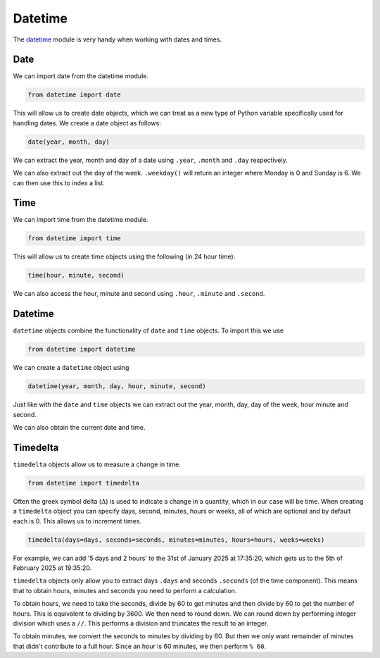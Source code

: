 .. role:: python(code)
   :language: python

Datetime
========

The `datetime <https://docs.python.org/3/library/datetime.html>`_  module is very handy when working with dates and times.

Date
----

We can import date from the datetime module.

.. code-block:: text

    from datetime import date

This will allow us to create date objects, which we can treat as a new type of Python variable specifically used for handling dates. We create a date object as follows:

.. code-block:: text

    date(year, month, day)

.. exec_code::
    :language: python

    from datetime import date

    d = date(2025, 1, 31) # 31st of January 2024
    print(d)

We can extract the year, month and day of a date using ``.year``, ``.month`` and ``.day`` respectively.

.. exec_code::
    :language: python

    from datetime import date

    d = date(2025, 1, 31) # 31st of January 2024
    print(d.year)
    print(d.month)
    print(d.day)

We can also extract out the day of the week. ``.weekday()`` will return an integer where Monday is 0 and Sunday is 6. We can then use this to index a list.

.. exec_code::
    :language: python

    from datetime import date

    days = ['Monday', 'Tuesday', 'Wednesday', 'Thursday', 'Friday', 'Saturday', 'Sunday']
    d = date(2025, 1, 31) # 31st of January 2024

    print(days[d.weekday()])

Time
----

We can import time from the datetime module.

.. code-block:: text

    from datetime import time

This will allow us to create time objects using the following (in 24 hour time):

.. code-block:: text
    
    time(hour, minute, second)

We can also access the hour, minute and second using ``.hour``, ``.minute`` and ``.second``. 

.. exec_code::
    :language: python

    from datetime import time

    t = time(17, 35, 20)
    print(t)
    print(t.hour)
    print(t.minute)
    print(t.second)

Datetime
--------

``datetime`` objects combine the functionality of ``date`` and ``time`` objects. To import this we use

.. code-block:: text

    from datetime import datetime

We can create a ``datetime`` object using

.. code-block:: text

    datetime(year, month, day, hour, minute, second)

.. exec_code::
    :language: python

    from datetime import datetime

    dt = datetime(2025, 1, 31, 17, 35, 20)
    print(dt)

Just like with the ``date`` and ``time`` objects we can extract out the year, month, day, day of the week, hour minute and second.

.. exec_code::
    :language: python

    from datetime import datetime

    days = ['Monday', 'Tuesday', 'Wednesday', 'Thursday', 'Friday', 'Saturday', 'Sunday']

    dt = datetime(2025, 1, 31, 17, 35, 20)
    print(dt.year)
    print(dt.month)
    print(dt.day)
    print(days[dt.weekday()])
    print(dt.hour)
    print(dt.minute)
    print(dt.second)

We can also obtain the current date and time.

.. exec_code::
    :language: python

    from datetime import datetime
    print(datetime.now())

Timedelta
---------

``timedelta`` objects allow us to measure a change in time.

.. code-block:: text

    from datetime import timedelta


Often the greek symbol delta (:math:`\Delta`) is used to indicate a change in a quantity, which in our case will be time. When creating a ``timedelta`` object you can specify days, second, minutes, hours or weeks, all of which are optional and by default each is 0. This allows us to increment times.

.. code-block:: text

    timedelta(days=days, seconds=seconds, minutes=minutes, hours=hours, weeks=weeks)

For example, we can add '5 days and 2 hours' to the 31st of January 2025 at 17:35:20, which gets us to the 5th of February 2025 at 19:35:20.

.. exec_code::
    :language: python

    from datetime import datetime, timedelta

    dt = datetime(2025, 1, 31, 17, 35, 20)
    delta = timedelta(days=5, hours=2)

    print(dt + delta)

``timedelta`` objects only allow you to extract days ``.days`` and seconds ``.seconds`` (of the time component). This means that to obtain hours, minutes and seconds you need to perform a calculation.

To obtain hours, we need to take the seconds, divide by 60 to get minutes and then divide by 60 to get the number of hours. This is equivalent to dividing by 3600. We then need to round down. We can round down by performing integer division which uses a ``//``. This performs a division and truncates the result to an integer.

To obtain minutes, we convert the seconds to minutes by dividing by 60. But then we only want remainder of minutes that didn't contribute to a full hour. Since an hour is 60 minutes, we then perform ``% 60``.

.. exec_code::
    :language: python

    from datetime import datetime, timedelta

    sunrise = datetime(2025, 1, 30, 6, 15, 30)
    sunset = datetime(2025, 1, 31, 20, 2, 00)
    delta = sunset - sunrise
    hours = delta.seconds//3600
    minutes = (delta.seconds // 60) % 60

    print('Time difference: {}'.format(delta))
    print('Days: {}'.format(delta.days))
    print('Hours: {}'.format(hours))
    print('Minutes: {}'.format(minutes))


.. dropdown:: Question 1
    :open:
    :color: info
    :icon: question

    We have previously seen how hours and minutes can be extracted from a timedelta object. Which of the following would allow you to extract seconds?

    A. 

     .. code-block:: python
    	
        seconds = delta.seconds

    B. 

     .. code-block:: python

        seconds = delta.seconds % 60

    C. 

     .. code-block:: python

        seconds = delta.seconds % 3600

    D. 

     .. code-block:: python

        seconds = (delta.seconds//3600) % 60

    E. 

     .. code-block:: python

        seconds = (delta.seconds//60) % 3600

    .. dropdown:: Solution
        :class-title: sd-font-weight-bold
        :color: dark

        To obtain seconds, we want the remainder of seconds that didn't contribute to a full minute. Since a minute is 60 seconds, we perform ``% 60`` to obtain seconds.

        For example

        .. exec_code::
            :language: python

            from datetime import datetime, timedelta

            sunrise = datetime(2025, 1, 30, 6, 15, 30)
            sunset = datetime(2025, 1, 31, 20, 2, 00)
            delta = sunset - sunrise
            seconds = delta.seconds % 60

            print('Time difference: {}'.format(delta))
            print('Seconds: {}'.format(seconds))

.. dropdown:: Question 2
    :open:
    :color: info
    :icon: question

    What do you think the output of the following code will be?

    .. code-block:: python

        from datetime import time

        t = time(8, 10, 5)
        print('{}:{}'.format(t.hour, t.minute))

    A. 

     .. code-block:: python
    	
        8:10:5

    B. 

     .. code-block:: python

        8:10

    C. 

     .. code-block:: python

        10:5

    D. 

     .. code-block:: python

        8
        10
        5

    E. 

     .. code-block:: python

        20:10

    .. dropdown:: :material-regular:`lock;1.5em` Solution
        :class-title: sd-font-weight-bold
        :color: dark

        *Solution is locked*

.. dropdown:: Question 3
    :open:
    :color: info
    :icon: question

    Write a program that would tell you which day of the week the 1st of January 2050 would be.

    .. dropdown:: :material-regular:`lock;1.5em` Solution
        :class-title: sd-font-weight-bold
        :color: dark

        *Solution is locked*

.. dropdown:: Question 4
    :open:
    :color: info
    :icon: question

    You have just put your clothes in the washing machine. It will take 3 hours and 15 minutes for the washing to finish. Write a program that will tell you when your washing will finish.

    .. dropdown:: :material-regular:`lock;1.5em` Solution
        :class-title: sd-font-weight-bold
        :color: dark

        *Solution is locked*

.. dropdown:: Code challenge: What Day Is Your Birthday?
    :color: warning
    :icon: star

    Write a program that lets the user check which day of the week their birthday will fall on for a given year. The user should enter their birthday in DD/MM (day/month) format and then specify a year. The program should then tell the user which day of the week their birthday will fall on for that year.

    **Example 1**

    .. code-block:: text

        Enter your birthday in the form DD/MM: 24/11
        Enter a year: 2025
        In 2025 your birthday will be on a Monday

    **Example 2**

    .. code-block:: text

        Enter your birthday in the form DD/MM: 09/06
        Enter a year: 2028
        In 2028 your birthday will be on a Friday

    You can assume you will be given a valid day, i.e. you won't be asked about the 29th of February on a non-leap year.

    .. dropdown:: :material-regular:`lock;1.5em` Solution
      :class-title: sd-font-weight-bold
      :color: dark

      *Solution is locked*

.. dropdown:: Code challenge: End Of Year Countdown
    :color: warning
    :icon: star

    Write a program that tells you how long you have to wait until next year. The output of your program should be formatted as follows with the ``X``'s replaced with appropriate numbers. The number of digits will vary depending on how long it is until the new year.

    .. code-block:: text

        XXX days XX hours XX minutes XX seconds until XXXX!

    For this exercise you must:

    * get the current time using ``now()`` from ``datetime.datetime``

    * Extension: Update the text so that if any of the values are 1 the following word becomes singular. E.g. instead of 1 hours it would say 1 hour. * 

    .. dropdown:: :material-regular:`lock;1.5em` Solution
        :class-title: sd-font-weight-bold
        :color: dark

        *Solution is locked*
